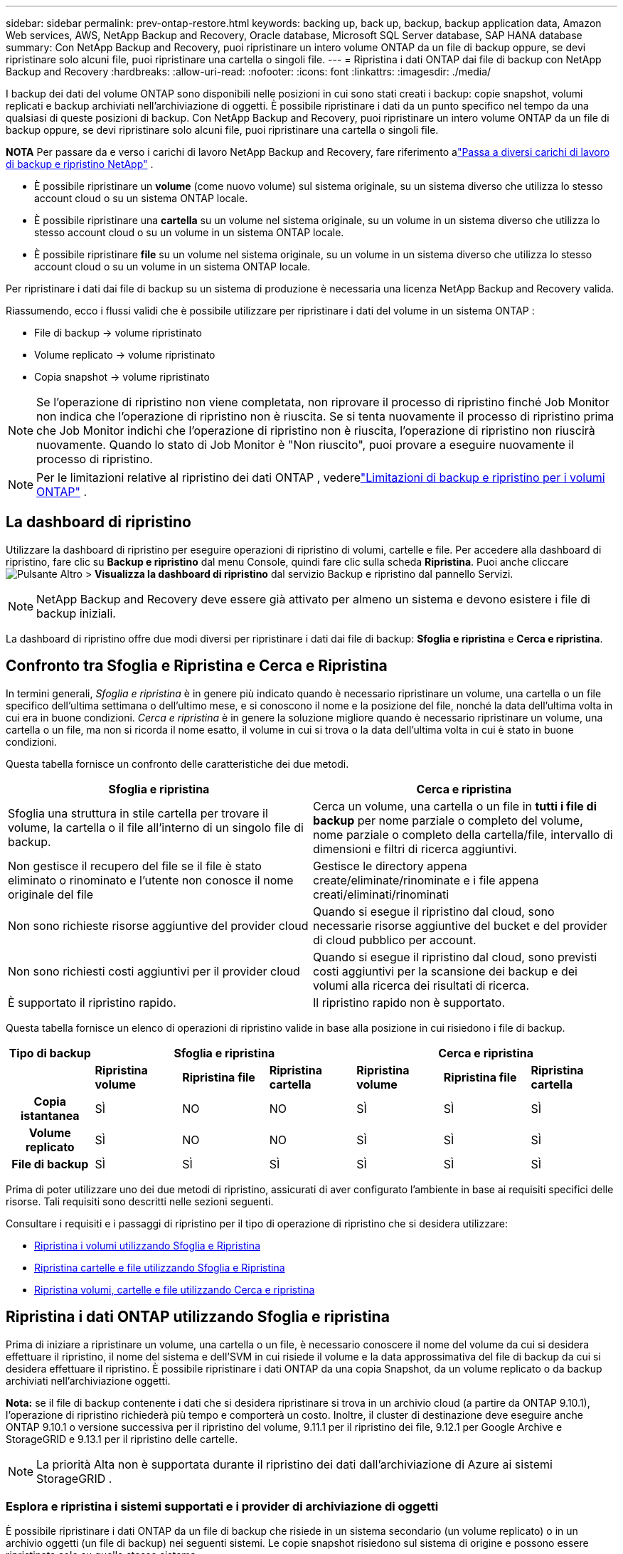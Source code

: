 ---
sidebar: sidebar 
permalink: prev-ontap-restore.html 
keywords: backing up, back up, backup, backup application data, Amazon Web services, AWS, NetApp Backup and Recovery, Oracle database, Microsoft SQL Server database, SAP HANA database 
summary: Con NetApp Backup and Recovery, puoi ripristinare un intero volume ONTAP da un file di backup oppure, se devi ripristinare solo alcuni file, puoi ripristinare una cartella o singoli file. 
---
= Ripristina i dati ONTAP dai file di backup con NetApp Backup and Recovery
:hardbreaks:
:allow-uri-read: 
:nofooter: 
:icons: font
:linkattrs: 
:imagesdir: ./media/


[role="lead"]
I backup dei dati del volume ONTAP sono disponibili nelle posizioni in cui sono stati creati i backup: copie snapshot, volumi replicati e backup archiviati nell'archiviazione di oggetti.  È possibile ripristinare i dati da un punto specifico nel tempo da una qualsiasi di queste posizioni di backup.  Con NetApp Backup and Recovery, puoi ripristinare un intero volume ONTAP da un file di backup oppure, se devi ripristinare solo alcuni file, puoi ripristinare una cartella o singoli file.

[]
====
*NOTA* Per passare da e verso i carichi di lavoro NetApp Backup and Recovery, fare riferimento alink:br-start-switch-ui.html["Passa a diversi carichi di lavoro di backup e ripristino NetApp"] .

====
* È possibile ripristinare un *volume* (come nuovo volume) sul sistema originale, su un sistema diverso che utilizza lo stesso account cloud o su un sistema ONTAP locale.
* È possibile ripristinare una *cartella* su un volume nel sistema originale, su un volume in un sistema diverso che utilizza lo stesso account cloud o su un volume in un sistema ONTAP locale.
* È possibile ripristinare *file* su un volume nel sistema originale, su un volume in un sistema diverso che utilizza lo stesso account cloud o su un volume in un sistema ONTAP locale.


Per ripristinare i dati dai file di backup su un sistema di produzione è necessaria una licenza NetApp Backup and Recovery valida.

Riassumendo, ecco i flussi validi che è possibile utilizzare per ripristinare i dati del volume in un sistema ONTAP :

* File di backup -> volume ripristinato
* Volume replicato -> volume ripristinato
* Copia snapshot -> volume ripristinato



NOTE: Se l'operazione di ripristino non viene completata, non riprovare il processo di ripristino finché Job Monitor non indica che l'operazione di ripristino non è riuscita.  Se si tenta nuovamente il processo di ripristino prima che Job Monitor indichi che l'operazione di ripristino non è riuscita, l'operazione di ripristino non riuscirà nuovamente.  Quando lo stato di Job Monitor è "Non riuscito", puoi provare a eseguire nuovamente il processo di ripristino.


NOTE: Per le limitazioni relative al ripristino dei dati ONTAP , vederelink:br-reference-limitations.html["Limitazioni di backup e ripristino per i volumi ONTAP"] .



== La dashboard di ripristino

Utilizzare la dashboard di ripristino per eseguire operazioni di ripristino di volumi, cartelle e file.  Per accedere alla dashboard di ripristino, fare clic su *Backup e ripristino* dal menu Console, quindi fare clic sulla scheda *Ripristina*.  Puoi anche cliccareimage:icon-options-vertical.gif["Pulsante Altro"] > *Visualizza la dashboard di ripristino* dal servizio Backup e ripristino dal pannello Servizi.


NOTE: NetApp Backup and Recovery deve essere già attivato per almeno un sistema e devono esistere i file di backup iniziali.

La dashboard di ripristino offre due modi diversi per ripristinare i dati dai file di backup: *Sfoglia e ripristina* e *Cerca e ripristina*.



== Confronto tra Sfoglia e Ripristina e Cerca e Ripristina

In termini generali, _Sfoglia e ripristina_ è in genere più indicato quando è necessario ripristinare un volume, una cartella o un file specifico dell'ultima settimana o dell'ultimo mese, e si conoscono il nome e la posizione del file, nonché la data dell'ultima volta in cui era in buone condizioni.  _Cerca e ripristina_ è in genere la soluzione migliore quando è necessario ripristinare un volume, una cartella o un file, ma non si ricorda il nome esatto, il volume in cui si trova o la data dell'ultima volta in cui è stato in buone condizioni.

Questa tabella fornisce un confronto delle caratteristiche dei due metodi.

[cols="50,50"]
|===
| Sfoglia e ripristina | Cerca e ripristina 


| Sfoglia una struttura in stile cartella per trovare il volume, la cartella o il file all'interno di un singolo file di backup. | Cerca un volume, una cartella o un file in *tutti i file di backup* per nome parziale o completo del volume, nome parziale o completo della cartella/file, intervallo di dimensioni e filtri di ricerca aggiuntivi. 


| Non gestisce il recupero del file se il file è stato eliminato o rinominato e l'utente non conosce il nome originale del file | Gestisce le directory appena create/eliminate/rinominate e i file appena creati/eliminati/rinominati 


| Non sono richieste risorse aggiuntive del provider cloud | Quando si esegue il ripristino dal cloud, sono necessarie risorse aggiuntive del bucket e del provider di cloud pubblico per account. 


| Non sono richiesti costi aggiuntivi per il provider cloud | Quando si esegue il ripristino dal cloud, sono previsti costi aggiuntivi per la scansione dei backup e dei volumi alla ricerca dei risultati di ricerca. 


| È supportato il ripristino rapido. | Il ripristino rapido non è supportato. 
|===
Questa tabella fornisce un elenco di operazioni di ripristino valide in base alla posizione in cui risiedono i file di backup.

[cols="14h,14,14,14,14,14,14"]
|===
| Tipo di backup 3+| Sfoglia e ripristina 3+| Cerca e ripristina 


|  | *Ripristina volume* | *Ripristina file* | *Ripristina cartella* | *Ripristina volume* | *Ripristina file* | *Ripristina cartella* 


| Copia istantanea | SÌ | NO | NO | SÌ | SÌ | SÌ 


| Volume replicato | SÌ | NO | NO | SÌ | SÌ | SÌ 


| File di backup | SÌ | SÌ | SÌ | SÌ | SÌ | SÌ 
|===
Prima di poter utilizzare uno dei due metodi di ripristino, assicurati di aver configurato l'ambiente in base ai requisiti specifici delle risorse.  Tali requisiti sono descritti nelle sezioni seguenti.

Consultare i requisiti e i passaggi di ripristino per il tipo di operazione di ripristino che si desidera utilizzare:

* <<Ripristina i volumi utilizzando Sfoglia e Ripristina,Ripristina i volumi utilizzando Sfoglia e Ripristina>>
* <<Ripristina cartelle e file utilizzando Sfoglia e Ripristina,Ripristina cartelle e file utilizzando Sfoglia e Ripristina>>
* <<restore-ontap-data-using-search-restore,Ripristina volumi, cartelle e file utilizzando Cerca e ripristina>>




== Ripristina i dati ONTAP utilizzando Sfoglia e ripristina

Prima di iniziare a ripristinare un volume, una cartella o un file, è necessario conoscere il nome del volume da cui si desidera effettuare il ripristino, il nome del sistema e dell'SVM in cui risiede il volume e la data approssimativa del file di backup da cui si desidera effettuare il ripristino.  È possibile ripristinare i dati ONTAP da una copia Snapshot, da un volume replicato o da backup archiviati nell'archiviazione oggetti.

*Nota:* se il file di backup contenente i dati che si desidera ripristinare si trova in un archivio cloud (a partire da ONTAP 9.10.1), l'operazione di ripristino richiederà più tempo e comporterà un costo.  Inoltre, il cluster di destinazione deve eseguire anche ONTAP 9.10.1 o versione successiva per il ripristino del volume, 9.11.1 per il ripristino dei file, 9.12.1 per Google Archive e StorageGRID e 9.13.1 per il ripristino delle cartelle.

ifdef::aws[]

link:prev-reference-aws-archive-storage-tiers.html["Scopri di più sul ripristino dall'archiviazione AWS"] .

endif::aws[]

ifdef::azure[]

link:prev-reference-azure-archive-storage-tiers.html["Scopri di più sul ripristino dall'archiviazione di Azure"] .

endif::azure[]

ifdef::gcp[]

link:prev-reference-gcp-archive-storage-tiers.html["Scopri di più sul ripristino dall'archivio di Google"] .

endif::gcp[]


NOTE: La priorità Alta non è supportata durante il ripristino dei dati dall'archiviazione di Azure ai sistemi StorageGRID .



=== Esplora e ripristina i sistemi supportati e i provider di archiviazione di oggetti

È possibile ripristinare i dati ONTAP da un file di backup che risiede in un sistema secondario (un volume replicato) o in un archivio oggetti (un file di backup) nei seguenti sistemi.  Le copie snapshot risiedono sul sistema di origine e possono essere ripristinate solo su quello stesso sistema.

*Nota:* è possibile ripristinare un volume da qualsiasi tipo di file di backup, ma al momento è possibile ripristinare una cartella o singoli file solo da un file di backup nell'archivio oggetti.

[cols="25,25,25,25"]
|===
| *Da Object Store (Backup)* | *Da Primario (Snapshot)* | *Dal sistema secondario (replicazione)* | Al sistema di destinazione ifdef::aws[] 


| Amazon S3 | Cloud Volumes ONTAP nel sistema ONTAP locale di AWS | Cloud Volumes ONTAP nel sistema ONTAP locale AWS endif::aws[] ifdef::azure[] | Blob azzurro 


| Cloud Volumes ONTAP nel sistema ONTAP locale di Azure | Cloud Volumes ONTAP nel sistema ONTAP locale di Azure endif::azure[] ifdef::gcp[] | Google Cloud Storage | Cloud Volumes ONTAP nel sistema Google On-premises ONTAP 


| Cloud Volumes ONTAP nel sistema Google On-premises ONTAP endif::gcp[] | NetApp StorageGRID | Sistema ONTAP in sede | Sistema ONTAP on-premise Cloud Volumes ONTAP 


| Al sistema ONTAP locale | ONTAP S3 | Sistema ONTAP in sede | Sistema ONTAP on-premise Cloud Volumes ONTAP 
|===
ifdef::aws[]

endif::aws[]

ifdef::azure[]

endif::azure[]

ifdef::gcp[]

endif::gcp[]

Per Sfoglia e Ripristina, l'agente Console può essere installato nei seguenti percorsi:

ifdef::aws[]

* Per Amazon S3, l'agente della console può essere distribuito in AWS o nei tuoi locali


endif::aws[]

ifdef::azure[]

* Per Azure Blob, l'agente Console può essere distribuito in Azure o nei tuoi locali


endif::azure[]

ifdef::gcp[]

* Per Google Cloud Storage, l'agente della console deve essere distribuito nella VPC di Google Cloud Platform


endif::gcp[]

* Per StorageGRID, l'agente della console deve essere distribuito nei tuoi locali, con o senza accesso a Internet
* Per ONTAP S3, l'agente della console può essere distribuito presso la tua sede (con o senza accesso a Internet) o in un ambiente di provider cloud


Si noti che i riferimenti ai "sistemi ONTAP locali" includono i sistemi FAS, AFF e ONTAP Select .


NOTE: Se la versione ONTAP sul sistema è precedente alla 9.13.1, non sarà possibile ripristinare cartelle o file se il file di backup è stato configurato con DataLock e Ransomware.  In questo caso, puoi ripristinare l'intero volume dal file di backup e quindi accedere ai file di cui hai bisogno.



=== Ripristina i volumi utilizzando Sfoglia e ripristina

Quando si ripristina un volume da un file di backup, NetApp Backup and Recovery crea un _nuovo_ volume utilizzando i dati del backup.  Quando si utilizza un backup da un archivio di oggetti, è possibile ripristinare i dati su un volume nel sistema originale, su un sistema diverso situato nello stesso account cloud del sistema di origine o su un sistema ONTAP locale.

Quando si ripristina un backup cloud su un sistema Cloud Volumes ONTAP che utilizza ONTAP 9.13.0 o versione successiva oppure su un sistema ONTAP locale che esegue ONTAP 9.14.1, sarà possibile eseguire un'operazione di _ripristino rapido_. Il ripristino rapido è ideale per le situazioni di disaster recovery in cui è necessario fornire l'accesso a un volume il prima possibile. Un ripristino rapido ripristina i metadati dal file di backup a un volume anziché ripristinare l'intero file di backup.  Il ripristino rapido non è consigliato per applicazioni sensibili alle prestazioni o alla latenza e non è supportato con i backup in storage archiviati.


NOTE: Il ripristino rapido è supportato per i volumi FlexGroup solo se il sistema di origine da cui è stato creato il backup cloud eseguiva ONTAP 9.12.1 o versione successiva.  Ed è supportato per i volumi SnapLock solo se il sistema di origine eseguiva ONTAP 9.11.0 o versione successiva.

Quando si esegue il ripristino da un volume replicato, è possibile ripristinare il volume sul sistema originale oppure su un sistema Cloud Volumes ONTAP o ONTAP locale.

image:diagram_browse_restore_volume.png["Un diagramma che mostra il flusso per eseguire un'operazione di ripristino del volume utilizzando Sfoglia e ripristina."]

Come puoi vedere, per eseguire un ripristino del volume dovrai conoscere il nome del sistema di origine, la VM di archiviazione, il nome del volume e la data del file di backup.

.Passi
. Dal menu Console, selezionare *Protezione > Backup e ripristino*.
. Selezionare la scheda *Ripristina* e verrà visualizzata la Dashboard di ripristino.
. Dalla sezione _Sfoglia e ripristina_, seleziona *Ripristina volume*.
. Nella pagina _Seleziona origine_, vai al file di backup per il volume che desideri ripristinare.  Selezionare il *sistema*, il *volume* e il file *backup* con la data/ora da cui si desidera effettuare il ripristino.
+
La colonna *Posizione* mostra se il file di backup (Snapshot) è *Locale* (una copia Snapshot sul sistema di origine), *Secondario* (un volume replicato su un sistema ONTAP secondario) o *Archiviazione oggetti* (un file di backup nell'archiviazione oggetti).  Seleziona il file che vuoi ripristinare.

. Selezionare *Avanti*.
+
Tieni presente che se selezioni un file di backup nell'archiviazione oggetti e Ransomware Resilience è attivo per quel backup (se hai abilitato DataLock e Ransomware Resilience nel criterio di backup), ti verrà richiesto di eseguire un'ulteriore scansione ransomware sul file di backup prima di ripristinare i dati. Ti consigliamo di eseguire la scansione del file di backup per individuare eventuali ransomware. (Per accedere al contenuto del file di backup, verranno addebitati costi di uscita aggiuntivi dal tuo provider cloud.)

. Nella pagina _Seleziona destinazione_, seleziona il *sistema* in cui desideri ripristinare il volume.
. Quando si ripristina un file di backup da un archivio oggetti, se si seleziona un sistema ONTAP locale e non è ancora stata configurata la connessione del cluster all'archivio oggetti, vengono richieste informazioni aggiuntive:
+
ifdef::aws[]

+
** Durante il ripristino da Amazon S3, seleziona lo spazio IP nel cluster ONTAP in cui risiederà il volume di destinazione, immetti la chiave di accesso e la chiave segreta per l'utente creato per concedere al cluster ONTAP l'accesso al bucket S3 e, facoltativamente, scegli un endpoint VPC privato per il trasferimento sicuro dei dati.




endif::aws[]

ifdef::azure[]

* Durante il ripristino da Azure Blob, selezionare lo spazio IP nel cluster ONTAP in cui risiederà il volume di destinazione, selezionare la sottoscrizione di Azure per accedere all'archiviazione degli oggetti e, facoltativamente, scegliere un endpoint privato per il trasferimento sicuro dei dati selezionando la rete virtuale e la subnet.


endif::azure[]

ifdef::gcp[]

* Durante il ripristino da Google Cloud Storage, seleziona il progetto Google Cloud, la chiave di accesso e la chiave segreta per accedere all'archiviazione degli oggetti, alla regione in cui sono archiviati i backup e allo spazio IP nel cluster ONTAP in cui risiederà il volume di destinazione.


endif::gcp[]

* Durante il ripristino da StorageGRID, immettere l'FQDN del server StorageGRID e la porta che ONTAP deve utilizzare per la comunicazione HTTPS con StorageGRID, selezionare la chiave di accesso e la chiave segreta necessarie per accedere all'archiviazione degli oggetti e lo spazio IP nel cluster ONTAP in cui risiederà il volume di destinazione.
* Durante il ripristino da ONTAP S3, immettere l'FQDN del server ONTAP S3 e la porta che ONTAP deve utilizzare per la comunicazione HTTPS con ONTAP S3, selezionare la chiave di accesso e la chiave segreta necessarie per accedere all'archiviazione degli oggetti e lo spazio IP nel cluster ONTAP in cui risiederà il volume di destinazione.
+
.. Immettere il nome che si desidera utilizzare per il volume ripristinato e selezionare la VM di archiviazione e l'aggregato in cui risiederà il volume.  Quando si ripristina un volume FlexGroup , è necessario selezionare più aggregati.  Per impostazione predefinita, come nome del volume viene utilizzato *<source_volume_name>_restore*.
+
Quando si ripristina un backup da un archivio di oggetti a un sistema Cloud Volumes ONTAP che utilizza ONTAP 9.13.0 o versione successiva oppure a un sistema ONTAP locale che esegue ONTAP 9.14.1, sarà possibile eseguire un'operazione di _ripristino rapido_.

+
Se si ripristina il volume da un file di backup che risiede in un livello di archiviazione (disponibile a partire da ONTAP 9.10.1), è possibile selezionare la priorità di ripristino.

+
ifdef::aws[]





link:prev-reference-aws-archive-storage-tiers.html["Scopri di più sul ripristino dall'archiviazione AWS"] .

endif::aws[]

ifdef::azure[]

link:prev-reference-azure-archive-storage-tiers.html["Scopri di più sul ripristino dall'archiviazione di Azure"] .

endif::azure[]

ifdef::gcp[]

link:prev-reference-gcp-archive-storage-tiers.html["Scopri di più sul ripristino dall'archivio di Google"] . I file di backup nel livello di archiviazione di Google Archive vengono ripristinati quasi immediatamente e non richiedono alcuna priorità di ripristino.

endif::gcp[]

. Selezionare *Avanti* per scegliere se si desidera eseguire un ripristino normale o un ripristino rapido:
+
** *Ripristino normale*: utilizzare il ripristino normale sui volumi che richiedono prestazioni elevate.  I volumi non saranno disponibili finché il processo di ripristino non sarà completato.
** *Ripristino rapido*: i volumi e i dati ripristinati saranno disponibili immediatamente. Non utilizzare questa opzione su volumi che richiedono prestazioni elevate perché durante il processo di ripristino rapido l'accesso ai dati potrebbe essere più lento del solito.


. Selezionando *Ripristina* si torna alla Dashboard di ripristino, dove è possibile esaminare l'avanzamento dell'operazione di ripristino.


.Risultato
NetApp Backup and Recovery crea un nuovo volume in base al backup selezionato.

Si noti che il ripristino di un volume da un file di backup residente in un archivio può richiedere molti minuti o ore, a seconda del livello di archivio e della priorità di ripristino.  È possibile selezionare la scheda *Monitoraggio processi* per visualizzare l'avanzamento del ripristino.



=== Ripristina cartelle e file utilizzando Sfoglia e ripristina

Se è necessario ripristinare solo alcuni file da un backup del volume ONTAP , è possibile scegliere di ripristinare una cartella o singoli file anziché ripristinare l'intero volume.  È possibile ripristinare cartelle e file su un volume esistente nel sistema originale oppure su un sistema diverso che utilizza lo stesso account cloud.  È anche possibile ripristinare cartelle e file su un volume su un sistema ONTAP locale.


NOTE: Al momento è possibile ripristinare una cartella o singoli file solo da un file di backup nell'archivio oggetti.  Il ripristino di file e cartelle non è attualmente supportato da una copia snapshot locale o da un file di backup che risiede in un sistema secondario (un volume replicato).

Se selezioni più file, tutti i file verranno ripristinati sullo stesso volume di destinazione scelto.  Pertanto, se si desidera ripristinare i file su volumi diversi, sarà necessario eseguire il processo di ripristino più volte.

Se si utilizza ONTAP 9.13.0 o versione successiva, è possibile ripristinare una cartella insieme a tutti i file e le sottocartelle in essa contenuti.  Quando si utilizza una versione di ONTAP precedente alla 9.13.0, vengono ripristinati solo i file di quella cartella, ma non le sottocartelle o i file nelle sottocartelle.

[NOTE]
====
* Se il file di backup è stato configurato con la protezione DataLock e Ransomware, il ripristino a livello di cartella è supportato solo se la versione ONTAP è 9.13.1 o successiva.  Se si utilizza una versione precedente di ONTAP, è possibile ripristinare l'intero volume dal file di backup e quindi accedere alla cartella e ai file necessari.
* Se il file di backup risiede in un archivio, il ripristino a livello di cartella è supportato solo se la versione ONTAP è 9.13.1 o successiva.  Se si utilizza una versione precedente di ONTAP, è possibile ripristinare la cartella da un file di backup più recente che non è stato archiviato oppure è possibile ripristinare l'intero volume dal backup archiviato e quindi accedere alla cartella e ai file necessari.
* Con ONTAP 9.15.1 è possibile ripristinare le cartelle FlexGroup utilizzando l'opzione "Sfoglia e ripristina".  Questa funzionalità è in modalità Anteprima tecnologica.
+
È possibile testarlo utilizzando un flag speciale descritto in https://community.netapp.com/t5/Tech-ONTAP-Blogs/BlueXP-Backup-and-Recovery-July-2024-Release/ba-p/453993#toc-hId-1830672444["Blog sulla versione NetApp Backup and Recovery di luglio 2024"^] .



====


==== Prerequisiti

* Per eseguire operazioni di ripristino dei file, la versione ONTAP deve essere 9.6 o successiva.
* Per eseguire operazioni di ripristino delle _cartelle_, la versione ONTAP deve essere 9.11.1 o successiva.  La versione 9.13.1 ONTAP è richiesta se i dati si trovano in un archivio o se il file di backup utilizza la protezione DataLock e Ransomware.
* Per ripristinare le directory FlexGroup utilizzando l'opzione Sfoglia e ripristina, la versione ONTAP deve essere 9.15.1 p2 o successiva.




==== Processo di ripristino di cartelle e file

Il processo è il seguente:

. Quando si desidera ripristinare una cartella o uno o più file da un backup del volume, fare clic sulla scheda *Ripristina* e quindi su *Ripristina file o cartella* in _Sfoglia e ripristina_.
. Selezionare il sistema di origine, il volume e il file di backup in cui risiedono la cartella o i file.
. NetApp Backup and Recovery visualizza le cartelle e i file presenti nel file di backup selezionato.
. Seleziona la cartella o i file che desideri ripristinare da quel backup.
. Selezionare la posizione di destinazione in cui si desidera ripristinare la cartella o i file (sistema, volume e cartella) e fare clic su *Ripristina*.
. I file vengono ripristinati.


image:diagram_browse_restore_file.png["Un diagramma che mostra il flusso per eseguire un'operazione di ripristino di un file utilizzando Sfoglia e ripristina."]

Come puoi vedere, per eseguire un ripristino di una cartella o di un file è necessario conoscere il nome del sistema, il nome del volume, la data del file di backup e il nome della cartella/file.



==== Ripristina cartelle e file

Per ripristinare cartelle o file su un volume da un backup del volume ONTAP , seguire questi passaggi.  Dovresti conoscere il nome del volume e la data del file di backup che vuoi utilizzare per ripristinare la cartella o i file.  Questa funzionalità utilizza la navigazione in tempo reale per consentirti di visualizzare l'elenco delle directory e dei file all'interno di ciascun file di backup.

.Passi
. Dal menu Console, selezionare *Protezione > Backup e ripristino*.
. Selezionare la scheda *Ripristina* e verrà visualizzata la Dashboard di ripristino.
. Dalla sezione _Sfoglia e ripristina_, seleziona *Ripristina file o cartella*.
. Nella pagina _Seleziona origine_, vai al file di backup per il volume che contiene la cartella o i file che desideri ripristinare.  Selezionare il *sistema*, il *volume* e il *backup* che presenta la data/ora da cui si desidera ripristinare i file.
. Selezionare *Avanti* e verrà visualizzato l'elenco delle cartelle e dei file del backup del volume.
+
Se si ripristinano cartelle o file da un file di backup che risiede in un livello di archiviazione, è possibile selezionare la Priorità di ripristino.

+
link:prev-reference-aws-archive-storage-tiers.html["Scopri di più sul ripristino dall'archiviazione AWS"] . link:prev-reference-azure-archive-storage-tiers.html["Scopri di più sul ripristino dall'archiviazione di Azure"] . link:prev-reference-gcp-archive-storage-tiers.html["Scopri di più sul ripristino dall'archivio di Google"] . I file di backup nel livello di archiviazione di Google Archive vengono ripristinati quasi immediatamente e non richiedono alcuna priorità di ripristino.

+
Se Ransomware Resilience è attivo per il file di backup (se hai abilitato DataLock e Ransomware Resilience nel criterio di backup), ti verrà chiesto di eseguire un'ulteriore scansione ransomware sul file di backup prima di ripristinare i dati. Ti consigliamo di eseguire la scansione del file di backup per individuare eventuali ransomware. (Per accedere al contenuto del file di backup, verranno addebitati costi di uscita aggiuntivi dal tuo provider cloud.)

. Nella pagina _Seleziona elementi_, seleziona la cartella o i file che desideri ripristinare e seleziona *Continua*.  Per aiutarti a trovare l'articolo:
+
** Se vedi il nome della cartella o del file, puoi selezionarlo.
** È possibile selezionare l'icona di ricerca e immettere il nome della cartella o del file per passare direttamente all'elemento.
** È possibile spostarsi nei livelli inferiori delle cartelle utilizzando la freccia giù alla fine della riga per trovare file specifici.
+
Man mano che selezioni i file, questi vengono aggiunti al lato sinistro della pagina, così puoi vedere i file che hai già scelto.  Se necessario, è possibile rimuovere un file da questo elenco selezionando la *x* accanto al nome del file.



. Nella pagina _Seleziona destinazione_, seleziona il *sistema* in cui desideri ripristinare gli elementi.
+
Se selezioni un cluster locale e non hai ancora configurato la connessione del cluster all'archiviazione di oggetti, ti verranno richieste informazioni aggiuntive:

+
ifdef::aws[]

+
** Quando si esegue il ripristino da Amazon S3, immettere lo spazio IP nel cluster ONTAP in cui risiede il volume di destinazione, nonché la chiave di accesso AWS e la chiave segreta necessarie per accedere allo storage degli oggetti.  È anche possibile selezionare una configurazione di collegamento privato per la connessione al cluster.




endif::aws[]

ifdef::azure[]

* Quando si esegue il ripristino da Azure Blob, immettere lo spazio IP nel cluster ONTAP in cui risiede il volume di destinazione.  È anche possibile selezionare una configurazione endpoint privata per la connessione al cluster.


endif::azure[]

ifdef::gcp[]

* Quando si esegue il ripristino da Google Cloud Storage, immettere lo spazio IP nel cluster ONTAP in cui risiedono i volumi di destinazione, nonché la chiave di accesso e la chiave segreta necessarie per accedere all'archiviazione degli oggetti.


endif::gcp[]

* Durante il ripristino da StorageGRID, immettere l'FQDN del server StorageGRID e la porta che ONTAP deve utilizzare per la comunicazione HTTPS con StorageGRID, immettere la chiave di accesso e la chiave segreta necessarie per accedere all'archiviazione degli oggetti e lo spazio IP nel cluster ONTAP in cui risiede il volume di destinazione.
+
.. Quindi seleziona il *Volume* e la *Cartella* in cui desideri ripristinare la cartella o il/i file.
+
Sono disponibili alcune opzioni per la posizione durante il ripristino di cartelle e file.



* Dopo aver scelto *Seleziona cartella di destinazione*, come mostrato sopra:
+
** Puoi selezionare qualsiasi cartella.
** È possibile passare il mouse su una cartella e fare clic alla fine della riga per visualizzare in dettaglio le sottocartelle, quindi selezionare una cartella.


* Se hai selezionato lo stesso sistema di destinazione e lo stesso volume in cui si trovava la cartella/il file di origine, puoi selezionare *Mantieni percorso cartella di origine* per ripristinare la cartella o i file nella stessa cartella in cui si trovavano nella struttura di origine.  Tutte le cartelle e sottocartelle devono già esistere; non vengono create cartelle.  Quando si ripristinano i file nella loro posizione originale, è possibile scegliere di sovrascrivere i file di origine o di crearne di nuovi.
+
.. Selezionando *Ripristina* verrai reindirizzato alla Dashboard di ripristino, dove potrai esaminare l'avanzamento dell'operazione di ripristino.  È anche possibile fare clic sulla scheda *Monitoraggio processi* per visualizzare l'avanzamento del ripristino.






== Ripristina i dati ONTAP utilizzando Cerca e ripristina

È possibile ripristinare un volume, una cartella o dei file da un file di backup ONTAP utilizzando Cerca e ripristina.  La funzione Cerca e ripristina consente di cercare un volume, una cartella o un file specifico da tutti i backup e quindi di eseguire un ripristino.  Non è necessario conoscere il nome esatto del sistema, del volume o del file: la ricerca esamina tutti i file di backup del volume.

L'operazione di ricerca esamina tutte le copie snapshot locali esistenti per i volumi ONTAP , tutti i volumi replicati sui sistemi di archiviazione secondari e tutti i file di backup esistenti nell'archiviazione degli oggetti.  Poiché il ripristino dei dati da una copia Snapshot locale o da un volume replicato può essere più rapido e meno costoso rispetto al ripristino da un file di backup in un archivio di oggetti, potrebbe essere opportuno ripristinare i dati da queste altre posizioni.

Quando si ripristina un _volume completo_ da un file di backup, NetApp Backup and Recovery crea un _nuovo_ volume utilizzando i dati del backup.  È possibile ripristinare i dati come volume nel sistema originale, in un sistema diverso situato nello stesso account cloud del sistema di origine oppure in un sistema ONTAP locale.

È possibile ripristinare _cartelle o file_ nella posizione del volume originale, in un volume diverso nello stesso sistema, in un sistema diverso che utilizza lo stesso account cloud o in un volume su un sistema ONTAP locale.

Se si utilizza ONTAP 9.13.0 o versione successiva, è possibile ripristinare una cartella insieme a tutti i file e le sottocartelle in essa contenuti.  Quando si utilizza una versione di ONTAP precedente alla 9.13.0, vengono ripristinati solo i file di quella cartella, ma non le sottocartelle o i file nelle sottocartelle.

Se il file di backup del volume che si desidera ripristinare si trova in un archivio (disponibile a partire da ONTAP 9.10.1), l'operazione di ripristino richiederà più tempo e comporterà costi aggiuntivi.  Si noti che il cluster di destinazione deve eseguire anche ONTAP 9.10.1 o versione successiva per il ripristino del volume, 9.11.1 per il ripristino dei file, 9.12.1 per Google Archive e StorageGRID e 9.13.1 per il ripristino delle cartelle.

ifdef::aws[]

link:prev-reference-aws-archive-storage-tiers.html["Scopri di più sul ripristino dall'archiviazione AWS"] .

endif::aws[]

ifdef::azure[]

link:prev-reference-azure-archive-storage-tiers.html["Scopri di più sul ripristino dall'archiviazione di Azure"] .

endif::azure[]

ifdef::gcp[]

link:prev-reference-gcp-archive-storage-tiers.html["Scopri di più sul ripristino dall'archivio di Google"] .

endif::gcp[]

[NOTE]
====
* Se il file di backup nell'archiviazione oggetti è stato configurato con protezione DataLock e Ransomware, il ripristino a livello di cartella è supportato solo se la versione ONTAP è 9.13.1 o successiva.  Se si utilizza una versione precedente di ONTAP, è possibile ripristinare l'intero volume dal file di backup e quindi accedere alla cartella e ai file necessari.
* Se il file di backup nell'archiviazione degli oggetti risiede nell'archiviazione di archivio, il ripristino a livello di cartella è supportato solo se la versione ONTAP è 9.13.1 o successiva.  Se si utilizza una versione precedente di ONTAP, è possibile ripristinare la cartella da un file di backup più recente che non è stato archiviato oppure è possibile ripristinare l'intero volume dal backup archiviato e quindi accedere alla cartella e ai file necessari.
* La priorità di ripristino "Alta" non è supportata quando si ripristinano dati dall'archiviazione di Azure nei sistemi StorageGRID .
* Il ripristino delle cartelle non è attualmente supportato dai volumi nell'archiviazione di oggetti ONTAP S3.


====
Prima di iniziare, dovresti avere un'idea del nome o della posizione del volume o del file che vuoi ripristinare.



=== Sistemi supportati da Search & Restore e provider di archiviazione di oggetti

È possibile ripristinare i dati ONTAP da un file di backup che risiede in un sistema secondario (un volume replicato) o in un archivio oggetti (un file di backup) nei seguenti sistemi.  Le copie snapshot risiedono sul sistema di origine e possono essere ripristinate solo su quello stesso sistema.

*Nota:* è possibile ripristinare volumi e file da qualsiasi tipo di file di backup, ma al momento è possibile ripristinare una cartella solo dai file di backup nell'archivio oggetti.

[cols="33,33,33"]
|===
2+| Posizione del file di backup | Sistema di destinazione 


| *Archivio oggetti (backup)* | *Sistema secondario (replicazione)* | ifdef::aws[] 


| Amazon S3 | Cloud Volumes ONTAP nel sistema ONTAP locale di AWS | Cloud Volumes ONTAP nel sistema ONTAP locale AWS endif::aws[] ifdef::azure[] 


| Blob azzurro | Cloud Volumes ONTAP nel sistema ONTAP locale di Azure | Cloud Volumes ONTAP nel sistema ONTAP locale di Azure endif::azure[] ifdef::gcp[] 


| Google Cloud Storage | Cloud Volumes ONTAP nel sistema Google On-premises ONTAP | Cloud Volumes ONTAP nel sistema Google On-premises ONTAP endif::gcp[] 


| NetApp StorageGRID | Sistema ONTAP on-premise Cloud Volumes ONTAP | Sistema ONTAP in sede 


| ONTAP S3 | Sistema ONTAP on-premise Cloud Volumes ONTAP | Sistema ONTAP in sede 
|===
Per Search & Restore, l'agente Console può essere installato nei seguenti percorsi:

ifdef::aws[]

* Per Amazon S3, l'agente della console può essere distribuito in AWS o nei tuoi locali


endif::aws[]

ifdef::azure[]

* Per Azure Blob, l'agente Console può essere distribuito in Azure o nei tuoi locali


endif::azure[]

ifdef::gcp[]

* Per Google Cloud Storage, l'agente della console deve essere distribuito nella VPC di Google Cloud Platform


endif::gcp[]

* Per StorageGRID, l'agente della console deve essere distribuito nei tuoi locali, con o senza accesso a Internet
* Per ONTAP S3, l'agente della console può essere distribuito presso la tua sede (con o senza accesso a Internet) o in un ambiente di provider cloud


Si noti che i riferimenti ai "sistemi ONTAP locali" includono i sistemi FAS, AFF e ONTAP Select .



=== Prerequisiti

* Requisiti del cluster:
+
** La versione ONTAP deve essere 9.8 o successiva.
** La VM di archiviazione (SVM) su cui risiede il volume deve avere un LIF dati configurato.
** NFS deve essere abilitato sul volume (sono supportati sia i volumi NFS che SMB/CIFS).
** Il server SnapDiff RPC deve essere attivato sull'SVM.  La Console esegue questa operazione automaticamente quando si abilita l'indicizzazione sul sistema.  (SnapDiff è la tecnologia che identifica rapidamente le differenze di file e directory tra le copie Snapshot.)




ifdef::aws[]

* Requisiti AWS:
+
** È necessario aggiungere autorizzazioni specifiche per Amazon Athena, AWS Glue e AWS S3 al ruolo utente che fornisce le autorizzazioni alla Console. link:prev-ontap-backup-onprem-aws.html["Assicurati che tutte le autorizzazioni siano configurate correttamente"] .
+
Tieni presente che se stavi già utilizzando NetApp Backup and Recovery con un agente Console configurato in passato, ora dovrai aggiungere le autorizzazioni Athena e Glue al ruolo utente Console.  Sono necessari per la ricerca e il ripristino.





endif::aws[]

ifdef::azure[]

* Requisiti di Azure:
+
** È necessario registrare il provider di risorse di Azure Synapse Analytics (denominato "Microsoft.Synapse") con la sottoscrizione. https://docs.microsoft.com/en-us/azure/azure-resource-manager/management/resource-providers-and-types#register-resource-provider["Scopri come registrare questo fornitore di risorse per il tuo abbonamento"^] .  Per registrare il fornitore di risorse, devi essere il *Proprietario* o il *Collaboratore* dell'abbonamento.
** È necessario aggiungere autorizzazioni specifiche per Azure Synapse Workspace e per l'account Data Lake Storage al ruolo utente che fornisce le autorizzazioni alla console. link:prev-ontap-backup-onprem-azure.html["Assicurati che tutte le autorizzazioni siano configurate correttamente"] .
+
Tieni presente che se utilizzavi già NetApp Backup and Recovery con un agente Console configurato in passato, ora dovrai aggiungere le autorizzazioni Azure Synapse Workspace e Data Lake Storage Account al ruolo utente Console.  Sono necessari per la ricerca e il ripristino.

** L'agente Console deve essere configurato *senza* un server proxy per la comunicazione HTTP con Internet.  Se hai configurato un server proxy HTTP per il tuo agente Console, non puoi utilizzare la funzionalità Cerca e ripristina.




endif::azure[]

ifdef::gcp[]

* Requisiti di Google Cloud:
+
** È necessario aggiungere autorizzazioni specifiche di Google BigQuery al ruolo utente che fornisce le autorizzazioni alla console NetApp . link:prev-ontap-backup-onprem-gcp.html["Assicurati che tutte le autorizzazioni siano configurate correttamente"] .
+
Se utilizzavi già NetApp Backup and Recovery con un agente Console configurato in passato, ora dovrai aggiungere le autorizzazioni BigQuery al ruolo utente Console.  Sono necessari per la ricerca e il ripristino.





endif::gcp[]

* Requisiti StorageGRID e ONTAP S3:
+
A seconda della configurazione, la funzione Ricerca e ripristino può essere implementata in due modi:

+
** Se nel tuo account non sono presenti credenziali del provider cloud, le informazioni del catalogo indicizzato vengono archiviate nell'agente della console.
+
Per informazioni sul Catalogo indicizzato v2, vedere la sezione seguente su come abilitare il Catalogo indicizzato.

** Se si utilizza un agente Console in un sito privato (oscuro), le informazioni del catalogo indicizzato vengono archiviate nell'agente Console (richiede l'agente Console versione 3.9.25 o successiva).
** Se hai https://docs.netapp.com/us-en/console-setup-admin/concept-accounts-aws.html["Credenziali AWS"^] O https://docs.netapp.com/us-en/console-setup-admin/concept-accounts-azure.html["Credenziali di Azure"^] nell'account, il catalogo indicizzato viene archiviato presso il provider cloud, proprio come con un agente Console distribuito nel cloud.  (Se si possiedono entrambe le credenziali, AWS è selezionato per impostazione predefinita.)
+
Anche se si utilizza un agente Console locale, è necessario soddisfare i requisiti del provider cloud sia per le autorizzazioni dell'agente Console sia per le risorse del provider cloud.  Per utilizzare questa implementazione, consultare i requisiti AWS e Azure sopra indicati.







=== Processo di ricerca e ripristino

Il processo è il seguente:

. Prima di poter utilizzare Ricerca e ripristino, è necessario abilitare "Indicizzazione" su ciascun sistema sorgente da cui si desidera ripristinare i dati del volume.  Ciò consente al catalogo indicizzato di tenere traccia dei file di backup per ogni volume.
. Quando si desidera ripristinare un volume o dei file da un backup del volume, in _Cerca e ripristina_, selezionare *Cerca e ripristina*.
. Immettere i criteri di ricerca per un volume, una cartella o un file in base al nome parziale o completo del volume, al nome parziale o completo del file, alla posizione del backup, all'intervallo di dimensioni, all'intervallo di date di creazione, ad altri filtri di ricerca e selezionare *Cerca*.
+
La pagina Risultati della ricerca mostra tutte le posizioni in cui è presente un file o un volume che corrisponde ai criteri di ricerca.

. Selezionare *Visualizza tutti i backup* per la posizione che si desidera utilizzare per ripristinare il volume o il file, quindi selezionare *Ripristina* sul file di backup effettivo che si desidera utilizzare.
. Selezionare la posizione in cui si desidera ripristinare il volume, la cartella o i file e selezionare *Ripristina*.
. Il volume, la cartella o il/i file vengono ripristinati.


image:diagram_search_restore_vol_file.png["Un diagramma che mostra il flusso per eseguire un'operazione di ripristino di un volume, di una cartella o di un file utilizzando Cerca e ripristina."]

Come puoi vedere, ti basta conoscere solo un nome parziale e NetApp Backup and Recovery cercherà in tutti i file di backup che corrispondono alla tua ricerca.



=== Abilita il catalogo indicizzato per ogni sistema

Prima di poter utilizzare Ricerca e ripristino, è necessario abilitare "Indicizzazione" su ciascun sistema di origine da cui si prevede di ripristinare volumi o file.  Ciò consente al catalogo indicizzato di tenere traccia di ogni volume e di ogni file di backup, rendendo le ricerche molto rapide ed efficienti.

Il catalogo indicizzato è un database che memorizza i metadati relativi a tutti i volumi e ai file di backup presenti nel sistema.  Viene utilizzato dalla funzionalità Cerca e ripristina per trovare rapidamente i file di backup che contengono i dati che si desidera ripristinare.

.Caratteristiche del catalogo indicizzato v2
L'Indexed Catalog v2, rilasciato a febbraio 2025 e aggiornato a giugno 2025, include funzionalità che lo rendono più efficiente e facile da usare.  Questa versione presenta un notevole miglioramento delle prestazioni ed è abilitata di default per tutti i nuovi clienti.

Esaminare le seguenti considerazioni relative alla v2:

* Il catalogo indicizzato v2 è disponibile in modalità anteprima.
* Se sei un cliente esistente e desideri utilizzare il Catalogo v2, devi reindicizzare completamente il tuo ambiente.
* Il catalogo v2 indicizza solo gli snapshot che hanno un'etichetta snapshot.
* NetApp Backup and Recovery non indicizza gli snapshot con etichette SnapMirror "orarie".  Se si desidera indicizzare gli snapshot con l'etichetta SnapMirror "oraria", è necessario abilitarla manualmente mentre la versione 2 è in modalità di anteprima.
* NetApp Backup and Recovery indicizzerà i volumi e gli snapshot associati ai sistemi protetti da NetApp Backup and Recovery solo con il catalogo v2.  Gli altri sistemi rilevati sulla piattaforma Console non verranno indicizzati.
* L'indicizzazione dei dati con Catalog v2 avviene negli ambienti on-premise e negli ambienti Amazon Web Services, Microsoft Azure e Google Cloud Platform (GCP).


Il catalogo indicizzato v2 supporta quanto segue:

* Efficienza di ricerca globale in meno di 3 minuti
* Fino a 5 miliardi di file
* Fino a 5000 volumi per cluster
* Fino a 100.000 snapshot per volume
* Il tempo massimo per l'indicizzazione di base è inferiore a 7 giorni.  Il tempo effettivo varierà a seconda dell'ambiente.


.Abilitazione del catalogo indicizzato per un sistema
Il servizio non prevede un bucket separato quando si utilizza Indexed Catalog v2.  Invece, per i backup archiviati in AWS, Azure, Google Cloud Platform, StorageGRID o ONTAP S3, il servizio predispone lo spazio sull'agente della console o sull'ambiente del provider cloud.

Se hai abilitato il catalogo indicizzato prima della versione v2, nei sistemi si verifica quanto segue:

* Per i backup archiviati in AWS, fornisce un nuovo bucket S3 e il https://aws.amazon.com/athena/faqs/["Servizio di query interattivo Amazon Athena"^] E https://aws.amazon.com/glue/faqs/["Servizio di integrazione dati serverless AWS Glue"^] .
* Per i backup archiviati in Azure, fornisce un'area di lavoro Azure Synapse e un file system Data Lake come contenitore in cui archiviare i dati dell'area di lavoro.
* Per i backup archiviati in Google Cloud, fornisce un nuovo bucket e il https://cloud.google.com/bigquery["Servizi Google Cloud BigQuery"^] sono forniti a livello di account/progetto.
* Per i backup archiviati in StorageGRID o ONTAP S3, fornisce spazio sull'agente della console o sull'ambiente del provider cloud.


Se l'indicizzazione è già stata abilitata per il sistema, passare alla sezione successiva per ripristinare i dati.

.Passaggi per abilitare l'indicizzazione per un sistema:
. Eseguire una delle seguenti operazioni:
+
** Se non è stato indicizzato alcun sistema, nella Dashboard di ripristino in _Cerca e ripristina_, seleziona *Abilita indicizzazione per i sistemi*.
** Se almeno un sistema è già stato indicizzato, nella Dashboard di ripristino in _Cerca e ripristina_, seleziona *Impostazioni di indicizzazione*.


. Selezionare *Abilita indicizzazione* per il sistema.


.Risultato
Dopo che tutti i servizi sono stati forniti e il catalogo indicizzato è stato attivato, il sistema viene visualizzato come "Attivo".

A seconda delle dimensioni dei volumi nel sistema e del numero di file di backup in tutte e 3 le posizioni di backup, il processo di indicizzazione iniziale potrebbe richiedere fino a un'ora.  Successivamente viene aggiornato in modo trasparente ogni ora con modifiche incrementali per rimanere sempre aggiornato.



=== Ripristina volumi, cartelle e file utilizzando Cerca e ripristina

Dopo aver<<enable-the-indexed-catalog-for-each-working-environment,indicizzazione abilitata per il tuo sistema>> , puoi ripristinare volumi, cartelle e file utilizzando Cerca e ripristina.  Ciò consente di utilizzare un'ampia gamma di filtri per trovare il file o il volume esatto che si desidera ripristinare da tutti i file di backup.

.Passi
. Dal menu Console, selezionare *Protezione > Backup e ripristino*.
. Selezionare la scheda *Ripristina* e verrà visualizzata la Dashboard di ripristino.
. Dalla sezione _Cerca e ripristina_, seleziona *Cerca e ripristina*.
. Dalla sezione _Cerca e ripristina_, seleziona *Cerca e ripristina*.
. Dalla pagina Cerca e ripristina:
+
.. Nella _barra di ricerca_, immettere un nome completo o parziale del volume, un nome della cartella o un nome del file.
.. Selezionare il tipo di risorsa: *Volumi*, *File*, *Cartelle* o *Tutti*.
.. Nell'area _Filtra per_, seleziona i criteri di filtro.  Ad esempio, è possibile selezionare il sistema in cui risiedono i dati e il tipo di file, ad esempio un file .JPEG.  In alternativa, è possibile selezionare il tipo di posizione di backup se si desidera cercare risultati solo all'interno delle copie snapshot disponibili o dei file di backup nell'archivio oggetti.


. Seleziona *Cerca* e nell'area Risultati della ricerca verranno visualizzate tutte le risorse che contengono un file, una cartella o un volume corrispondente alla tua ricerca.
. Individua la risorsa che contiene i dati che desideri ripristinare e seleziona *Visualizza tutti i backup* per visualizzare tutti i file di backup che contengono il volume, la cartella o il file corrispondente.
. Individua il file di backup che desideri utilizzare per ripristinare i dati e seleziona *Ripristina*.
+
Si noti che i risultati identificano le copie Snapshot del volume locale e i volumi replicati remoti che contengono il file nella ricerca.  È possibile scegliere di ripristinare dal file di backup cloud, dalla copia snapshot o dal volume replicato.

. Selezionare la posizione di destinazione in cui si desidera ripristinare il volume, la cartella o i file e selezionare *Ripristina*.
+
** Per i volumi, è possibile selezionare il sistema di destinazione originale oppure un sistema alternativo.  Quando si ripristina un volume FlexGroup , è necessario scegliere più aggregati.
** Per le cartelle, è possibile ripristinare la posizione originale oppure selezionare una posizione alternativa, tra cui sistema, volume e cartella.
** Per i file, è possibile ripristinarli nella posizione originale oppure selezionare una posizione alternativa, tra cui sistema, volume e cartella.  Quando si seleziona la posizione originale, è possibile scegliere di sovrascrivere i file di origine o di crearne di nuovi.
+
Se selezioni un sistema ONTAP locale e non hai ancora configurato la connessione del cluster all'archiviazione degli oggetti, ti verrà richiesto di immettere informazioni aggiuntive:

+
ifdef::aws[]

+
*** Durante il ripristino da Amazon S3, seleziona lo spazio IP nel cluster ONTAP in cui risiederà il volume di destinazione, immetti la chiave di accesso e la chiave segreta per l'utente creato per concedere al cluster ONTAP l'accesso al bucket S3 e, facoltativamente, scegli un endpoint VPC privato per il trasferimento sicuro dei dati. link:prev-ontap-backup-onprem-aws.html["Vedi i dettagli su questi requisiti"] .






endif::aws[]

ifdef::azure[]

* Durante il ripristino da Azure Blob, selezionare lo spazio IP nel cluster ONTAP in cui risiederà il volume di destinazione e, facoltativamente, scegliere un endpoint privato per il trasferimento sicuro dei dati selezionando la rete virtuale e la subnet. link:prev-ontap-backup-onprem-azure.html["Vedi i dettagli su questi requisiti"] .


endif::azure[]

ifdef::gcp[]

* Quando si esegue il ripristino da Google Cloud Storage, selezionare lo spazio IP nel cluster ONTAP in cui risiederà il volume di destinazione, nonché la chiave di accesso e la chiave segreta per accedere all'archiviazione degli oggetti. link:prev-ontap-backup-onprem-gcp.html["Vedi i dettagli su questi requisiti"] .


endif::gcp[]

* Durante il ripristino da StorageGRID, immettere l'FQDN del server StorageGRID e la porta che ONTAP deve utilizzare per la comunicazione HTTPS con StorageGRID, immettere la chiave di accesso e la chiave segreta necessarie per accedere all'archiviazione degli oggetti e lo spazio IP nel cluster ONTAP in cui risiede il volume di destinazione. link:prev-ontap-backup-onprem-storagegrid.html["Vedi i dettagli su questi requisiti"] .
* Durante il ripristino da ONTAP S3, immettere l'FQDN del server ONTAP S3 e la porta che ONTAP deve utilizzare per la comunicazione HTTPS con ONTAP S3, selezionare la chiave di accesso e la chiave segreta necessarie per accedere all'archiviazione degli oggetti e lo spazio IP nel cluster ONTAP in cui risiederà il volume di destinazione. link:prev-ontap-backup-onprem-ontaps3.html["Vedi i dettagli su questi requisiti"] .


.Risultati
Il volume, la cartella o i file vengono ripristinati e si torna alla Dashboard di ripristino, dove è possibile esaminare l'avanzamento dell'operazione di ripristino.  È anche possibile selezionare la scheda *Monitoraggio processi* per visualizzare l'avanzamento del ripristino. Vedere link:br-use-monitor-tasks.html["Pagina di monitoraggio dei lavori"] .

